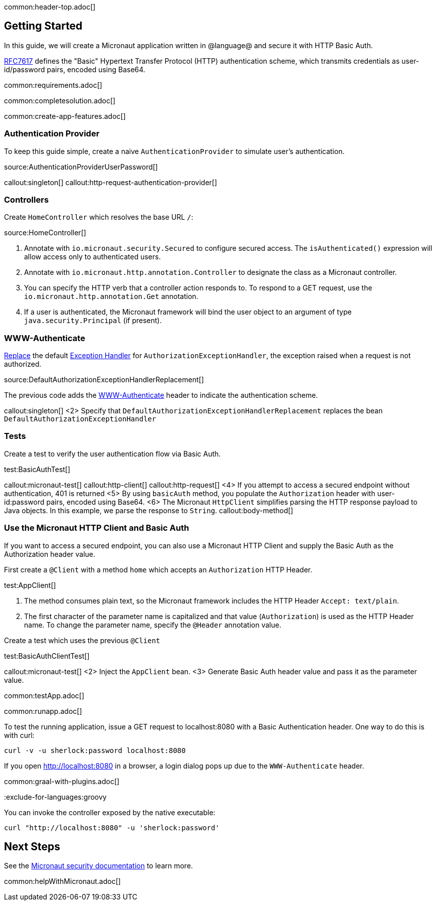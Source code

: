 common:header-top.adoc[]

== Getting Started

In this guide, we will create a Micronaut application written in @language@ and secure it with HTTP Basic Auth.

https://tools.ietf.org/html/rfc7617[RFC7617] defines the "Basic" Hypertext Transfer Protocol (HTTP) authentication scheme, which transmits credentials as user-id/password pairs, encoded using Base64.

common:requirements.adoc[]

common:completesolution.adoc[]

common:create-app-features.adoc[]

=== Authentication Provider

To keep this guide simple, create a naive `AuthenticationProvider` to simulate user's authentication.

source:AuthenticationProviderUserPassword[]

callout:singleton[]
callout:http-request-authentication-provider[]

=== Controllers

Create `HomeController` which resolves the base URL `/`:

source:HomeController[]

<1> Annotate with `io.micronaut.security.Secured` to configure secured access. The `isAuthenticated()` expression will allow access only to authenticated users.
<2> Annotate with `io.micronaut.http.annotation.Controller` to designate the class as a Micronaut controller.
<3> You can specify the HTTP verb that a controller action responds to. To respond to a GET request, use the `io.micronaut.http.annotation.Get` annotation.
<4> If a user is authenticated, the Micronaut framework will bind the user object to an argument of type `java.security.Principal` (if present).

=== WWW-Authenticate

https://docs.micronaut.io/latest/guide/#replaces[Replace] the default https://docs.micronaut.io/latest/guide/#exceptionHandler[Exception Handler] for `AuthorizationExceptionHandler`, the exception raised when a request is not authorized.

source:DefaultAuthorizationExceptionHandlerReplacement[]

The previous code adds the https://datatracker.ietf.org/doc/html/rfc7235#section-4.1[WWW-Authenticate] header to indicate the authentication scheme.

callout:singleton[]
<2> Specify that `DefaultAuthorizationExceptionHandlerReplacement` replaces the bean `DefaultAuthorizationExceptionHandler`

=== Tests

Create a test to verify the user authentication flow via Basic Auth.

test:BasicAuthTest[]

callout:micronaut-test[]
callout:http-client[]
callout:http-request[]
<4> If you attempt to access a secured endpoint without authentication, 401 is returned
<5> By using `basicAuth` method, you populate the `Authorization` header with user-id:password pairs, encoded using Base64.
<6> The Micronaut `HttpClient` simplifies parsing the HTTP response payload to Java objects. In this example, we parse the response to `String`.
callout:body-method[]

=== Use the Micronaut HTTP Client and Basic Auth

If you want to access a secured endpoint, you can also use a Micronaut HTTP Client and supply the Basic Auth as the Authorization header value.

First create a `@Client` with a method `home` which accepts an `Authorization` HTTP Header.

test:AppClient[]

<1> The method consumes plain text, so the Micronaut framework includes the HTTP Header `Accept: text/plain`.
<2> The first character of the parameter name is capitalized and that value (`Authorization`) is used as the HTTP Header name. To change the parameter name, specify the `@Header` annotation value.

Create a test which uses the previous `@Client`

test:BasicAuthClientTest[]

callout:micronaut-test[]
<2> Inject the `AppClient` bean.
<3> Generate Basic Auth header value and pass it as the parameter value.

common:testApp.adoc[]

common:runapp.adoc[]

To test the running application, issue a GET request to localhost:8080 with a Basic Authentication header. One way to do this is with curl:

[source,bash]
----
curl -v -u sherlock:password localhost:8080
----

If you open http://localhost:8080 in a browser, a login dialog pops up due to the `WWW-Authenticate` header.

common:graal-with-plugins.adoc[]

:exclude-for-languages:groovy

You can invoke the controller exposed by the native executable:

[source,bash]
----
curl "http://localhost:8080" -u 'sherlock:password'
----

:exclude-for-languages:

== Next Steps

See the https://micronaut-projects.github.io/micronaut-security/latest/guide/[Micronaut security documentation] to learn more.

common:helpWithMicronaut.adoc[]
